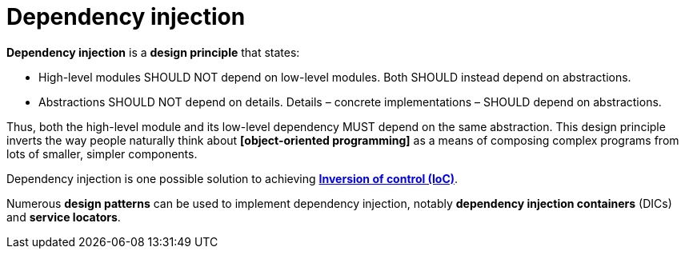 = Dependency injection

*Dependency injection* is a *design principle* that states:

* High-level modules SHOULD NOT depend on low-level modules. Both SHOULD instead depend on abstractions.

* Abstractions SHOULD NOT depend on details. Details – concrete implementations – SHOULD depend on abstractions.

Thus, both the high-level module and its low-level dependency MUST depend on the same abstraction. This design principle inverts the way people naturally think about *[object-oriented programming]* as a means of composing complex programs from lots of smaller, simpler components.

Dependency injection is one possible solution to achieving *link:inversion-of-control.adoc[Inversion of control (IoC)]*.

Numerous *design patterns* can be used to implement dependency injection, notably *dependency injection containers* (DICs) and *service locators*.

// TODO: See also *Inheritance*.
